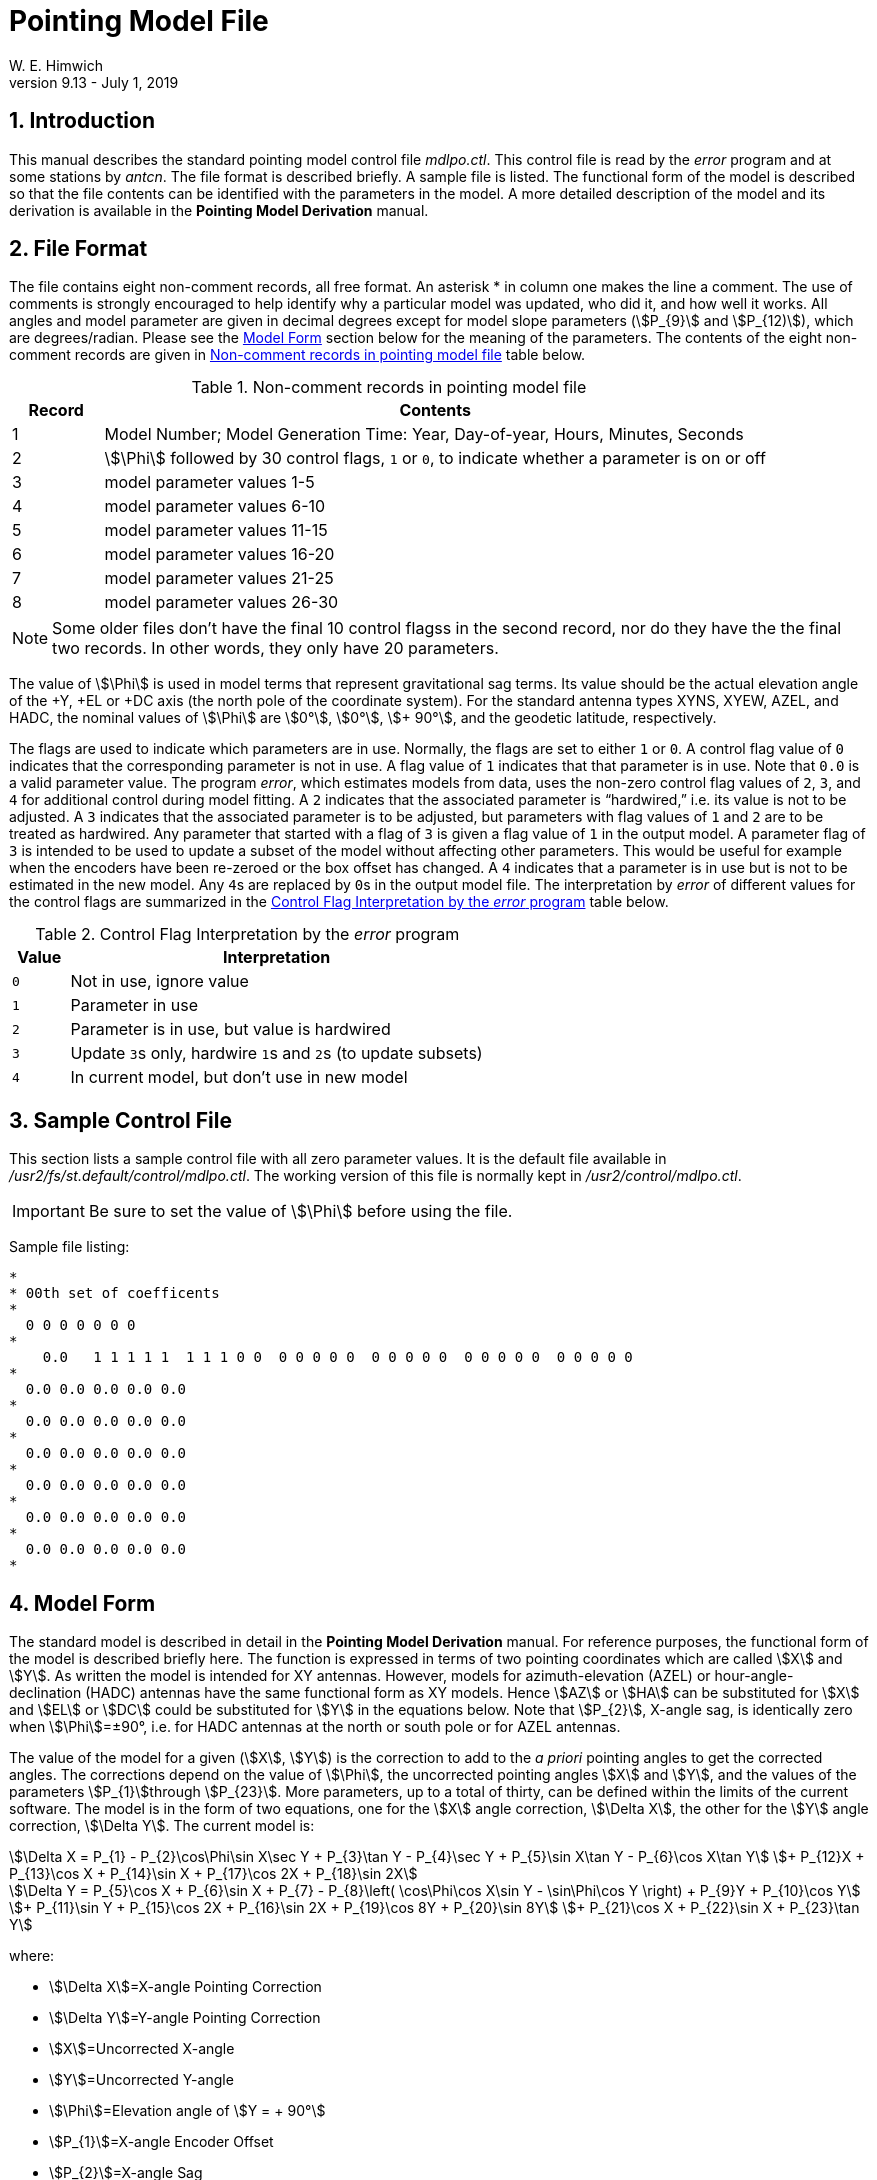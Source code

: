 //
// Copyright (c) 2023 NVI, Inc.
//
// This file is part of the FSL10 Linux distribution.
// (see http://github.com/nvi-inc/fsl10).
//
// This program is free software: you can redistribute it and/or modify
// it under the terms of the GNU General Public License as published by
// the Free Software Foundation, either version 3 of the License, or
// (at your option) any later version.
//
// This program is distributed in the hope that it will be useful,
// but WITHOUT ANY WARRANTY; without even the implied warranty of
// MERCHANTABILITY or FITNESS FOR A PARTICULAR PURPOSE.  See the
// GNU General Public License for more details.
//
// You should have received a copy of the GNU General Public License
// along with this program. If not, see <http://www.gnu.org/licenses/>.
//

= Pointing Model File
W. E. Himwich
FS Operations Manual - Version 9.13 - July 1, 2019

:stem: stem
:sectnums:

<<<

== Introduction

This manual describes the standard pointing model control file
_mdlpo.ctl_. This control file is read by the _error_ program and at
some stations by _antcn_. The file format is described briefly. A
sample file is listed. The functional form of the model is described
so that the file contents can be identified with the parameters in the
model. A more detailed description of the model and its derivation is
available in the *Pointing Model Derivation* manual.

== File Format

The file contains eight non-comment records, all free format. An
asterisk * in column one makes the line a comment. The use of comments
is strongly encouraged to help identify why a particular model was
updated, who did it, and how well it works. All angles and model
parameter are given in decimal degrees except for model slope
parameters (stem:[P_{9}] and stem:[P_{12)]), which are degrees/radian.
Please see the <<Model Form>> section below for the meaning of the
parameters. The contents of the eight non-comment records are given in
<<files,Non-comment records in pointing model file>> table below.

.Non-comment records in pointing model file
[#file]
[width="100%",cols="^12%,<88%",options="header",]
|===
|Record |Contents

|1| Model Number; Model Generation Time: Year, Day-of-year, Hours, Minutes, Seconds
|2| stem:[\Phi] followed by 30 control flags, `1` or `0`, to indicate whether a parameter is on or off
|3| model parameter values 1-5
|4| model parameter values 6-10
|5| model parameter values 11-15
|6| model parameter values 16-20
|7| model parameter values 21-25
|8| model parameter values 26-30
|===

NOTE: Some older files don't have the final 10 control flagss in the
second record, nor do they have the the final two records. In other
words, they only have 20 parameters.

The value of stem:[\Phi] is used in model terms that represent
gravitational sag terms. Its value should be the actual elevation
angle of the \+Y, +EL or +DC axis (the north pole of the coordinate
system). For the standard antenna types XYNS, XYEW, AZEL, and HADC,
the nominal values of stem:[\Phi] are stem:[0°],
stem:[0°], stem:[+ 90°], and the geodetic latitude,
respectively.

The flags are used to indicate which parameters are in use. Normally,
the flags are set to either `1` or `0`. A control flag value of `0`
indicates that the corresponding parameter is not in use. A flag value
of `1` indicates that that parameter is in use. Note that `0.0` is a
valid parameter value. The program _error_, which estimates models
from data, uses the non-zero control flag values of `2`, `3`, and `4`
for additional control during model fitting. A `2` indicates that the
associated parameter is “hardwired,” i.e. its value is not to be
adjusted. A `3` indicates that the associated parameter is to be
adjusted, but parameters with flag values of `1` and `2` are to be
treated as hardwired. Any parameter that started with a flag of `3` is
given a flag value of `1` in the output model. A parameter flag of `3`
is intended to be used to update a subset of the model without
affecting other parameters. This would be useful for example when the
encoders have been re-zeroed or the box offset has changed. A `4`
indicates that a parameter is in use but is not to be estimated in the
new model. Any ``4``s are replaced by ``0``s in the output model file.
The interpretation by _error_ of different values for the control
flags are summarized in the
<<flags,Control Flag Interpretation by the _error_ program>> table
below.

.Control Flag Interpretation by the _error_ program
[#flags]
[width="100%",cols="^12%,<88%",options="header",]
|===
|Value |Interpretation

|`0` |Not in use, ignore value
|`1` |Parameter in use
|`2` |Parameter is in use, but value is hardwired
|`3` |Update ``3``s only, hardwire ``1``s and ``2``s (to update subsets)
|`4` |In current model, but don't use in new model
|===

== Sample Control File

This section lists a sample control file with all zero parameter
values. It is the default file available in
_/usr2/fs/st.default/control/mdlpo.ctl_. The working version of this
file is normally kept in _/usr2/control/mdlpo.ctl_.

IMPORTANT: Be sure to set the value of stem:[\Phi] before using
the file.

Sample file listing:

```
*
* 00th set of coefficents
*
  0 0 0 0 0 0 0
*
    0.0   1 1 1 1 1  1 1 1 0 0  0 0 0 0 0  0 0 0 0 0  0 0 0 0 0  0 0 0 0 0
*
  0.0 0.0 0.0 0.0 0.0
*
  0.0 0.0 0.0 0.0 0.0
*
  0.0 0.0 0.0 0.0 0.0
*
  0.0 0.0 0.0 0.0 0.0
*
  0.0 0.0 0.0 0.0 0.0
*
  0.0 0.0 0.0 0.0 0.0
*
```

== Model Form

The standard model is described in detail in the *Pointing Model
Derivation* manual. For reference purposes, the functional form of the
model is described briefly here. The function is expressed in terms of
two pointing coordinates which are called stem:[X] and stem:[Y]. As
written the model is intended for XY antennas.  However, models for
azimuth-elevation (AZEL) or hour-angle- declination (HADC) antennas
have the same functional form as XY models. Hence stem:[AZ] or
stem:[HA] can be substituted for stem:[X] and stem:[EL] or stem:[DC]
could be substituted for stem:[Y] in the equations below. Note that
stem:[P_{2}], X-angle sag, is identically zero when stem:[\Phi]=±90°,
i.e. for HADC antennas at the north or south pole or for AZEL
antennas.

The value of the model for a given (stem:[X], stem:[Y]) is
the correction to add to the _a priori_ pointing angles to get the
corrected angles. The corrections depend on the value of
stem:[\Phi], the uncorrected pointing angles stem:[X] and
stem:[Y], and the values of the parameters
stem:[P_{1}]through stem:[P_{23}]. More parameters, up to a
total of thirty, can be defined within the limits of the current
software. The model is in the form of two equations, one for the
stem:[X] angle correction, stem:[\Delta Χ], the other for
the stem:[Y] angle correction, stem:[\Delta Y]. The current
model is:

[stem]
++++
\Delta Χ = P_{1} - P_{2}\cos\Phi\sin X\sec Y + P_{3}\tan Y - P_{4}\sec Y + P_{5}\sin X\tan Y - P_{6}\cos X\tan Y \
+ P_{12}X + P_{13}\cos X + P_{14}\sin X + P_{17}\cos 2X + P_{18}\sin 2X
++++

[stem]
++++
\Delta Y = P_{5}\cos X + P_{6}\sin X + P_{7} - P_{8}\left( \cos\Phi\cos X\sin Y - \sin\Phi\cos Y \right) + P_{9}Y + P_{10}\cos Y \
+ P_{11}\sin Y + P_{15}\cos 2X  + P_{16}\sin 2X  + P_{19}\cos 8Y  + P_{20}\sin 8Y \
+ P_{21}\cos X + P_{22}\sin X + P_{23}\tan Y
++++

where:

[none]

* stem:[\Delta X]=X-angle Pointing Correction

* stem:[\Delta Y]=Y-angle Pointing Correction

* stem:[X]=Uncorrected X-angle

* stem:[Y]=Uncorrected Y-angle

* stem:[\Phi]=Elevation angle of stem:[Y = + 90°]

* stem:[P_{1}]=X-angle Encoder Offset

* stem:[P_{2}]=X-angle Sag

* stem:[P_{3}]=Axis Skew

* stem:[P_{4}]=Box Offset

* stem:[P_{5}]=Tilt Out, tilt of stem:[Y = + 90°] toward stem:[(X,\ Y) = \ (0°,0°)]

* stem:[P_{6}]=Tilt Over, tilt of stem:[Y = + 90°] toward stem:[(X,\ Y) = \ (90°,0°)]

** Tilt Amplitude is stem:[\sqrt{P_{5}^{2} + P_{6}^{2}}]

** Tilt Direction is stem:[Y = + 90°] toward stem:[(X,Y) = (]atan2 stem:[(P6,P5),0°)]

* stem:[P_{7}]=Y-angle Encoder Offset

* stem:[P_{8}]=Y-angle Sag

* stem:[P_{9}]=__ad hoc__ Y-angle Slope

* stem:[P_{10}]=__ad hoc__ stem:[\Delta Y\cos Y] Coefficient

* stem:[P_{11}]=__ad hoc__ stem:[\Delta Y\sin Y] Coefficient

* stem:[P_{12}]=__ad hoc__ X-angle Slope

* stem:[P_{13}]=__ad hoc__ stem:[\Delta X\cos X] Coefficient

* stem:[P_{14}]=__ad hoc__ stem:[\Delta X\sin X] Coefficient

* stem:[P_{15}]=__ad hoc__ stem:[\Delta Y\cos 2X] Coefficient

* stem:[P_{16}]=__ad hoc__ stem:[\Delta Y\sin 2X] Coefficient

* stem:[P_{17}]=__ad hoc__ stem:[\Delta X\cos 2X] Coefficient

* stem:[P_{18}]=__ad hoc__ stem:[\Delta X\sin 2X] Coefficient

* stem:[P_{19}]=__ad hoc__ stem:[\Delta Y\cos 8Y] Coefficient

* stem:[P_{20}]=__ad hoc__ stem:[\Delta Y\sin 8Y] Coefficient

* stem:[P_{21}]=__ad hoc__ stem:[\Delta Y\cos X] Coefficient

* stem:[P_{22}]=__ad hoc__ stem:[\Delta Y\sin X] Coefficient

* stem:[P_{23}]=__ad hoc__ stem:[\Delta Y\tan Y] Coefficient
